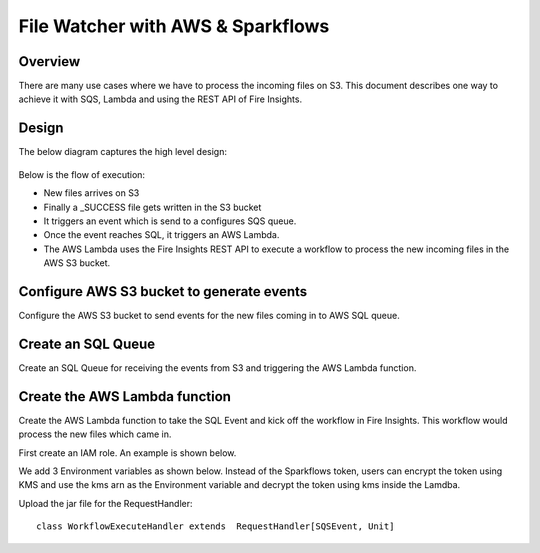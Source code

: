 File Watcher with AWS & Sparkflows
=================

Overview
--------

There are many use cases where we have to process the incoming files on S3. This document describes one way to achieve it with SQS, Lambda and using the REST API of Fire Insights.

Design
------

The below diagram captures the high level design:

.. figure:: ../_assets/aws/file-watcher-1.png
   :alt: File Watcher
   :align: center

Below is the flow of execution:

* New files arrives on S3
* Finally a _SUCCESS file gets written in the S3 bucket
* It triggers an event which is send to a configures SQS queue.
* Once the event reaches SQL, it triggers an AWS Lambda.
* The AWS Lambda uses the Fire Insights REST API to execute a workflow to process the new incoming files in the AWS S3 bucket.


Configure AWS S3 bucket to generate events
------------------------------------------

Configure the AWS S3 bucket to send events for the new files coming in to AWS SQL queue.



Create an SQL Queue
-------------------

Create an SQL Queue for receiving the events from S3 and triggering the AWS Lambda function.

Create the AWS Lambda function
------------------------------

Create the AWS Lambda function to take the SQL Event and kick off the workflow in Fire Insights. This workflow would process the new files which came in.

First create an IAM role. An example is shown below.

We add 3 Environment variables as shown below. Instead of the Sparkflows token, users can encrypt the token using KMS and use the kms arn as the Environment variable and decrypt the token using kms inside the Lamdba.

Upload the jar file for the RequestHandler::

    class WorkflowExecuteHandler extends  RequestHandler[SQSEvent, Unit]








